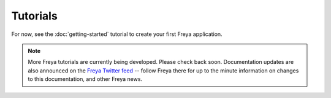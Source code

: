 Tutorials
=========

For now, see the :doc:`getting-started` tutorial to create your first Freya application.

.. note::

   More Freya tutorials are currently being developed. Please check back soon. Documentation updates are also announced on the `Freya Twitter feed <https://twitter.com/freyafs>`_ -- follow Freya there for up to the minute information on changes to this documentation, and other Freya news.

